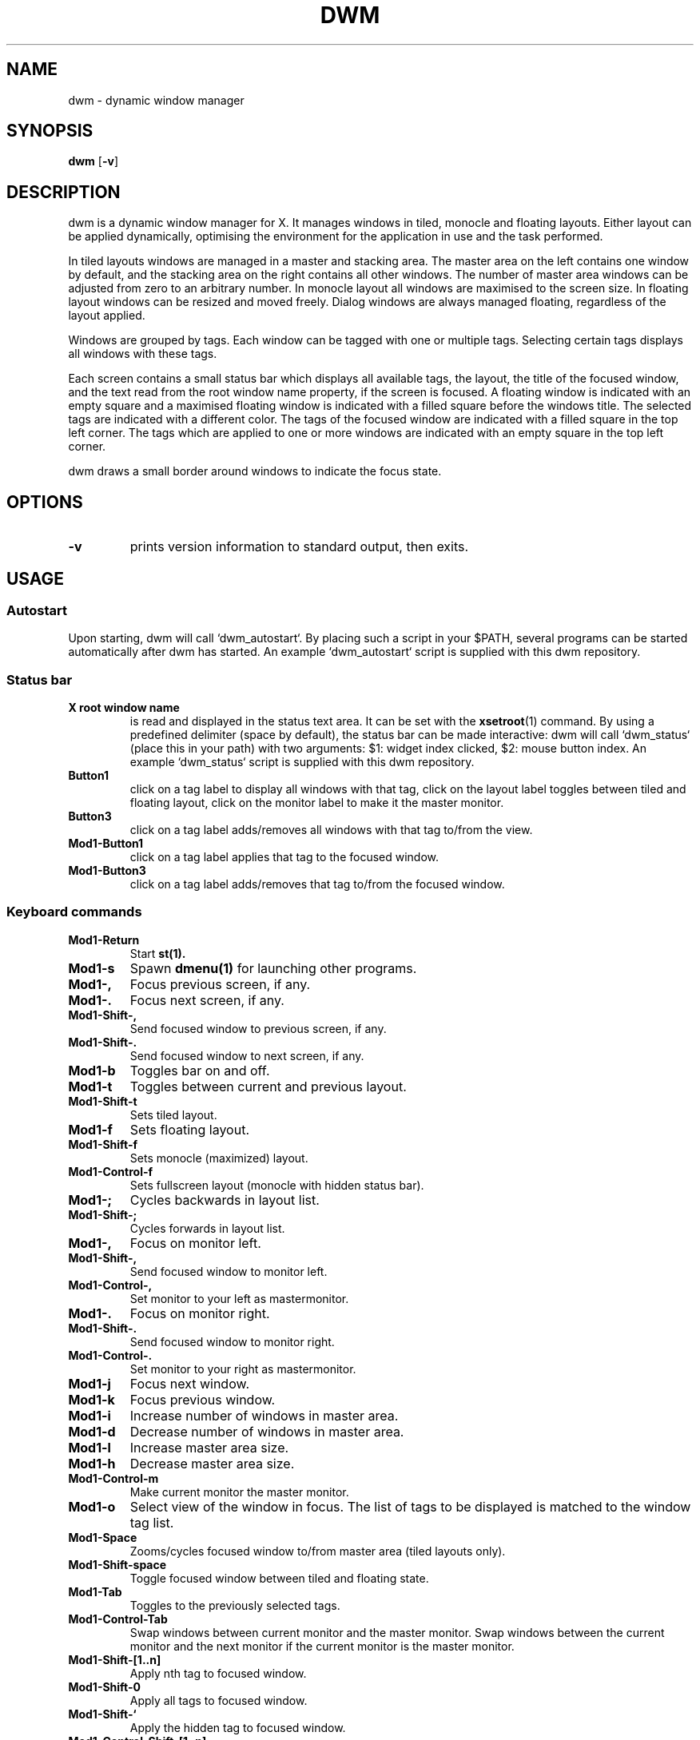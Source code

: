 .TH DWM 1 dwm\-VERSION
.SH NAME
dwm \- dynamic window manager
.SH SYNOPSIS
.B dwm
.RB [ \-v ]
.SH DESCRIPTION
dwm is a dynamic window manager for X. It manages windows in tiled, monocle
and floating layouts. Either layout can be applied dynamically, optimising the
environment for the application in use and the task performed.
.P
In tiled layouts windows are managed in a master and stacking area. The master
area on the left contains one window by default, and the stacking area on the
right contains all other windows. The number of master area windows can be
adjusted from zero to an arbitrary number. In monocle layout all windows are
maximised to the screen size. In floating layout windows can be resized and
moved freely. Dialog windows are always managed floating, regardless of the
layout applied.
.P
Windows are grouped by tags. Each window can be tagged with one or multiple
tags. Selecting certain tags displays all windows with these tags.
.P
Each screen contains a small status bar which displays all available tags, the
layout, the title of the focused window, and the text read from the root window
name property, if the screen is focused. A floating window is indicated with an
empty square and a maximised floating window is indicated with a filled square
before the windows title.  The selected tags are indicated with a different
color. The tags of the focused window are indicated with a filled square in the
top left corner.  The tags which are applied to one or more windows are
indicated with an empty square in the top left corner.
.P
dwm draws a small border around windows to indicate the focus state.
.SH OPTIONS
.TP
.B \-v
prints version information to standard output, then exits.
.SH USAGE
.SS Autostart
Upon starting, dwm will call `dwm_autostart`. By placing such a script in your
$PATH, several programs can be started automatically after dwm has started. An
example `dwm_autostart` script is supplied with this dwm repository.
.SS Status bar
.TP
.B X root window name
is read and displayed in the status text area. It can be set with the
.BR xsetroot (1)
command. By using a predefined delimiter (space by default), the status bar can
be made interactive: dwm will call `dwm_status` (place this in your path) with
two arguments: $1: widget index clicked, $2: mouse button index. An example
`dwm_status` script is supplied with this dwm repository.
.TP
.B Button1
click on a tag label to display all windows with that tag, click on the layout
label toggles between tiled and floating layout, click on the monitor label to
make it the master monitor.
.TP
.B Button3
click on a tag label adds/removes all windows with that tag to/from the view.
.TP
.B Mod1\-Button1
click on a tag label applies that tag to the focused window.
.TP
.B Mod1\-Button3
click on a tag label adds/removes that tag to/from the focused window.
.SS Keyboard commands
.TP
.B Mod1\-Return
Start
.BR st(1).
.TP
.B Mod1\-s
Spawn
.BR dmenu(1)
for launching other programs.
.TP
.B Mod1\-,
Focus previous screen, if any.
.TP
.B Mod1\-.
Focus next screen, if any.
.TP
.B Mod1\-Shift\-,
Send focused window to previous screen, if any.
.TP
.B Mod1\-Shift\-.
Send focused window to next screen, if any.
.TP
.B Mod1\-b
Toggles bar on and off.
.TP
.B Mod1\-t
Toggles between current and previous layout.
.TP
.B Mod1\-Shift\-t
Sets tiled layout.
.TP
.B Mod1\-f
Sets floating layout.
.TP
.B Mod1\-Shift\-f
Sets monocle (maximized) layout.
.TP
.B Mod1\-Control\-f
Sets fullscreen layout (monocle with hidden status bar).
.TP
.B Mod1\-;
Cycles backwards in layout list.
.TP
.B Mod1\-Shift\-;
Cycles forwards in layout list.
.TP
.B Mod1\-,
Focus on monitor left.
.TP
.B Mod1\-Shift\-,
Send focused window to monitor left.
.TP
.B Mod1\-Control\-,
Set monitor to your left as mastermonitor.
.TP
.B Mod1\-.
Focus on monitor right.
.TP
.B Mod1\-Shift\-.
Send focused window to monitor right.
.TP
.B Mod1\-Control\-.
Set monitor to your right as mastermonitor.
.TP
.B Mod1\-j
Focus next window.
.TP
.B Mod1\-k
Focus previous window.
.TP
.B Mod1\-i
Increase number of windows in master area.
.TP
.B Mod1\-d
Decrease number of windows in master area.
.TP
.B Mod1\-l
Increase master area size.
.TP
.B Mod1\-h
Decrease master area size.
.TP
.B Mod1\-Control\-m
Make current monitor the master monitor.
.TP
.B Mod1\-o
Select view of the window in focus. The list of tags to be displayed is matched to the window tag list.
.TP
.B Mod1\-Space
Zooms/cycles focused window to/from master area (tiled layouts only).
.TP
.B Mod1\-Shift\-space
Toggle focused window between tiled and floating state.
.TP
.B Mod1\-Tab
Toggles to the previously selected tags.
.TP
.B Mod1\-Control\-Tab
Swap windows between current monitor and the master monitor. Swap windows
between the current monitor and the next monitor if the current monitor is the
master monitor.
.TP
.B Mod1\-Shift\-[1..n]
Apply nth tag to focused window.
.TP
.B Mod1\-Shift\-0
Apply all tags to focused window.
.TP
.B Mod1\-Shift\-`
Apply the hidden tag to focused window.
.TP
.B Mod1\-Control\-Shift\-[1..n]
Add/remove nth tag to/from focused window.
.TP
.B Mod1\-[1..n]
View all windows with nth tag.
.TP
.B Mod1\-0
View all windows with any tag.
.TP
.B Mod1\-`
View all windows with the hidden tag.
.TP
.B Mod1\-Control\-[1..n]
Add/remove all windows with nth tag to/from the view.
.TP
.B Mod1\-q
Close focused window.
.TP
.B Mod1\-Shift\-q
Quit dwm.
.TP
.B Mod1\-Control\-Shift\-q
Restart dwm.
.SS Mouse commands
.TP
.B Mod1\-Button1
Move focused window while dragging. Tiled windows will be toggled to the floating state.
.TP
.B Mod1\-Button2
Toggles focused window between floating and tiled state.
.TP
.B Mod1\-Button3
Resize focused window while dragging. Tiled windows will be toggled to the floating state.
.SH SIGNALS
A signal can be sent as follows: xsetroot -name "fsignal:idx". This won't
interfere with the status bar. The following signal handlers are defined:
.TP
.B "fsignal:1"
Cleanly terminate the dwm process.
.TP
.B "fsignal:2"
Restart the dwm process.
.TP
.B "fsignal:3"
Reload Xrdb colors
.SH CUSTOMIZATION
dwm is customized by creating a custom config.h and (re)compiling the source
code. This keeps it fast, secure and simple.
.SH SEE ALSO
.BR dmenu (1),
.BR st (1)
.SH ISSUES
Java applications which use the XToolkit/XAWT backend may draw grey windows
only. The XToolkit/XAWT backend breaks ICCCM-compliance in recent JDK 1.5 and early
JDK 1.6 versions, because it assumes a reparenting window manager. Possible workarounds
are using JDK 1.4 (which doesn't contain the XToolkit/XAWT backend) or setting the
environment variable
.BR AWT_TOOLKIT=MToolkit
(to use the older Motif backend instead) or running
.B xprop -root -f _NET_WM_NAME 32a -set _NET_WM_NAME LG3D
or
.B wmname LG3D
(to pretend that a non-reparenting window manager is running that the
XToolkit/XAWT backend can recognize) or when using OpenJDK setting the environment variable
.BR _JAVA_AWT_WM_NONREPARENTING=1 .
.SH BUGS
Send all bug reports with a patch to hackers@suckless.org.

